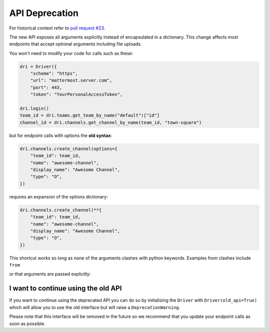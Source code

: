 API Deprecation
===============

For historical context refer to `pull request #23 <https://github.com/embl-bio-it/python-mattermost-autodriver/pull/23>`_.

The new API exposes all arguments explicitly instead of encapsulated in a dictionary.
This change affects most endpoints that accept optional arguments including file uploads.

You won't need to modify your code for calls such as these:

.. code:: python

    dri = Driver({
        "scheme": "https",
        "url": "mattermost.server.com",
        "port": 443,
        "token": "YourPersonalAccessToken",

    dri.login()
    team_id = dri.teams.get_team_by_name("default")["id"]
    channel_id = dri.channels.get_channel_by_name(team_id, "town-square")

but for endpoint calls with options the **old syntax**:

.. code:: python

    dri.channels.create_channel(options={
        "team_id": team_id,
        "name": "awesome-channel",
        "display_name": "Awesome Channel",
        "type": "O",
    })

requires an expansion of the options dictionary:

.. code:: python

    dri.channels.create_channel(**{
        "team_id": team_id,
        "name": "awesome-channel",
        "display_name": "Awesome Channel",
        "type": "O",
    })

This shortcut works so long as none of the arguments clashes with python keywords.
Examples from clashes include ``from``

or that arguments are passed explicitly:

.. code:: python
    dri.channels.create_channel(
        team_id=team_id,
        name="awesome-channel",
        display_name="Awesome Channel",
        type="O",
    )

I want to continue using the old API
------------------------------------

If you want to continue using the deprecated API you can do so by initializing the ``Driver`` with ``Driver(old_api=True)`` which will allow you to use the old interface but will raise a ``DeprecationWarning``.

Please note that this interface will be removed in the future so we recommend that you update your endpoint calls as soon as possible.
